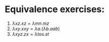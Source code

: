 #+startup: latexpreview
#+OPTIONS: toc:nil

* Equivalence exercises:

1. \( {\lambda}xz.xz = {\lambda}mn.mz \)
2. \( {\lambda}xy.xxy = {\lambda}a.({\lambda}b.aab)\)
3. \( {\lambda}xyz.zx = {\lambda}tos.st \)
